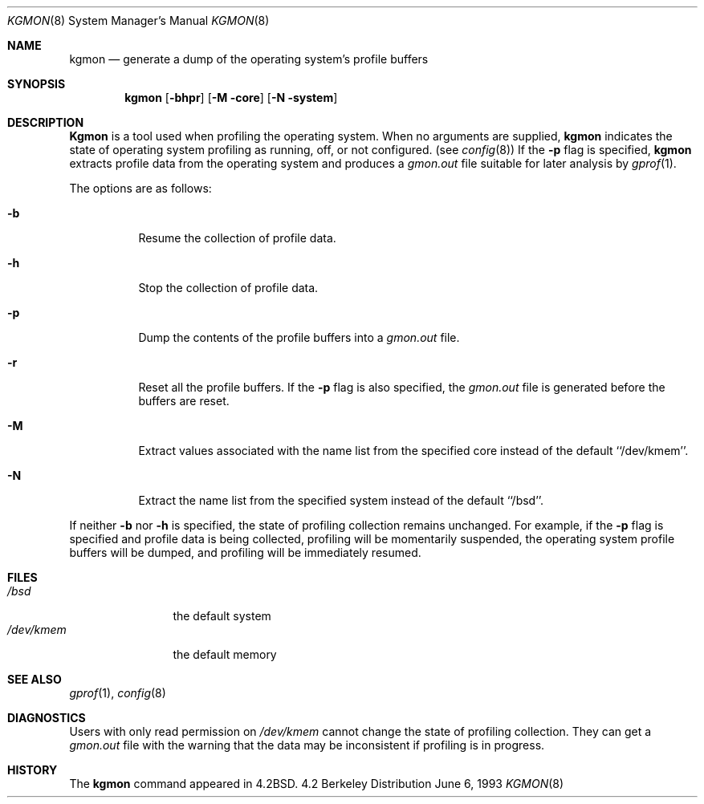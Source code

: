 .\" $OpenBSD: kgmon.8,v 1.2 1996/05/01 22:15:21 niklas Exp $
.\" Copyright (c) 1983, 1991, 1993
.\"	The Regents of the University of California.  All rights reserved.
.\"
.\" Redistribution and use in source and binary forms, with or without
.\" modification, are permitted provided that the following conditions
.\" are met:
.\" 1. Redistributions of source code must retain the above copyright
.\"    notice, this list of conditions and the following disclaimer.
.\" 2. Redistributions in binary form must reproduce the above copyright
.\"    notice, this list of conditions and the following disclaimer in the
.\"    documentation and/or other materials provided with the distribution.
.\" 3. All advertising materials mentioning features or use of this software
.\"    must display the following acknowledgement:
.\"	This product includes software developed by the University of
.\"	California, Berkeley and its contributors.
.\" 4. Neither the name of the University nor the names of its contributors
.\"    may be used to endorse or promote products derived from this software
.\"    without specific prior written permission.
.\"
.\" THIS SOFTWARE IS PROVIDED BY THE REGENTS AND CONTRIBUTORS ``AS IS'' AND
.\" ANY EXPRESS OR IMPLIED WARRANTIES, INCLUDING, BUT NOT LIMITED TO, THE
.\" IMPLIED WARRANTIES OF MERCHANTABILITY AND FITNESS FOR A PARTICULAR PURPOSE
.\" ARE DISCLAIMED.  IN NO EVENT SHALL THE REGENTS OR CONTRIBUTORS BE LIABLE
.\" FOR ANY DIRECT, INDIRECT, INCIDENTAL, SPECIAL, EXEMPLARY, OR CONSEQUENTIAL
.\" DAMAGES (INCLUDING, BUT NOT LIMITED TO, PROCUREMENT OF SUBSTITUTE GOODS
.\" OR SERVICES; LOSS OF USE, DATA, OR PROFITS; OR BUSINESS INTERRUPTION)
.\" HOWEVER CAUSED AND ON ANY THEORY OF LIABILITY, WHETHER IN CONTRACT, STRICT
.\" LIABILITY, OR TORT (INCLUDING NEGLIGENCE OR OTHERWISE) ARISING IN ANY WAY
.\" OUT OF THE USE OF THIS SOFTWARE, EVEN IF ADVISED OF THE POSSIBILITY OF
.\" SUCH DAMAGE.
.\"
.\"     from: @(#)kgmon.8	8.1 (Berkeley) 6/6/93
.\"	$Id: kgmon.8,v 1.1.1.1 1995/10/18 08:47:38 deraadt Exp $
.\"
.Dd June 6, 1993
.Dt KGMON 8
.Os BSD 4.2
.Sh NAME
.Nm kgmon
.Nd generate a dump of the operating system's profile buffers
.Sh SYNOPSIS
.Nm kgmon
.Op Fl bhpr
.Op Fl M core
.Op Fl N system
.Sh DESCRIPTION
.Nm Kgmon
is a tool used when profiling the operating system.
When no arguments are supplied,
.Nm kgmon
indicates the state of operating system profiling as running,
off, or not configured.
(see
.Xr config 8 )
If the
.Fl p
flag is specified,
.Nm kgmon
extracts profile data from the operating system and produces a
.Pa gmon.out
file suitable for later analysis by
.Xr gprof 1 .
.Pp
The options are as follows:
.Bl -tag -width Ds
.It Fl b
Resume the collection of profile data.
.It Fl h
Stop the collection of profile data.
.It Fl p
Dump the contents of the profile buffers into a
.Pa gmon.out
file.
.It Fl r
Reset all the profile buffers. 
If the
.Fl p
flag is also specified, the
.Pa gmon.out
file is generated before the buffers are reset.
.It Fl M
Extract values associated with the name list from the specified core
instead of the default ``/dev/kmem''.
.It Fl N
Extract the name list from the specified system instead of the
default ``/bsd''.
.El
.Pp
If neither 
.Fl b
nor
.Fl h
is specified, the state of profiling collection remains unchanged.
For example, if the
.Fl p
flag is specified and profile data is being collected,
profiling will be momentarily suspended,
the operating system profile buffers will be dumped,
and profiling will be immediately resumed.
.Sh FILES
.Bl -tag -width /dev/kmemx -compact
.It Pa /bsd
the default system
.It Pa /dev/kmem
the default memory
.El
.Sh SEE ALSO
.Xr gprof 1 ,
.Xr config 8
.Sh DIAGNOSTICS
Users with only read permission on
.Pa /dev/kmem
cannot change the state
of profiling collection. 
They can get a 
.Pa gmon.out
file with the warning that the data may be
inconsistent if profiling is in progress.
.Sh HISTORY
The
.Nm
command appeared in
.Bx 4.2 .

